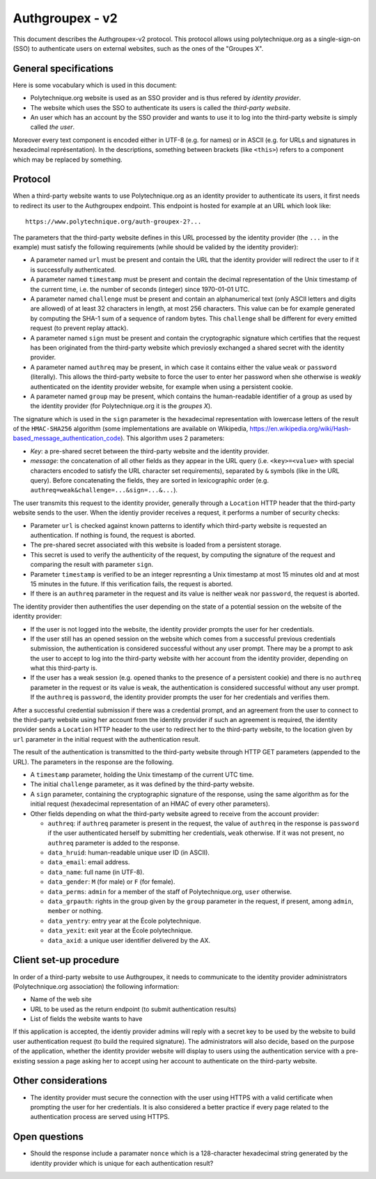 Authgroupex - v2
================

This document describes the Authgroupex-v2 protocol.  This protocol allows using polytechnique.org as a single-sign-on (SSO) to authenticate users on external websites, such as the ones of the "Groupes X".

General specifications
----------------------

Here is some vocabulary which is used in this document:

* Polytechnique.org website is used as an SSO provider and is thus refered by *identity provider*.
* The website which uses the SSO to authenticate its users is called the *third-party website*.
* An user which has an account by the SSO provider and wants to use it to log into the third-party website is simply called *the user*.

Moreover every text component is encoded either in UTF-8 (e.g. for names) or in ASCII (e.g. for URLs and signatures in hexadecimal représentation).
In the descriptions, something between brackets (like ``<this>``) refers to a component which may be replaced by something.


Protocol
--------

When a third-party website wants to use Polytechnique.org as an identity provider to authenticate its users, it first needs to redirect its user to the Authgroupex endpoint.
This endpoint is hosted for example at an URL which look like::

    https://www.polytechnique.org/auth-groupex-2?...

The parameters that the third-party website defines in this URL processed by the identity provider (the ``...`` in the example) must satisfy the following requirements (while should be valided by the identity provider):

* A parameter named ``url`` must be present and contain the URL that the identity provider will redirect the user to if it is successfully authenticated.
* A parameter named ``timestamp`` must be present and contain the decimal representation of the Unix timestamp of the current time, i.e. the number of seconds (integer) since 1970-01-01 UTC.
* A parameter named ``challenge`` must be present and contain an alphanumerical text (only ASCII letters and digits are allowed) of at least 32 characters in length, at most 256 characters.  This value can be for example generated by computing the SHA-1 sum of a sequence of random bytes.  This ``challenge`` shall be different for every emitted request (to prevent replay attack).
* A parameter named ``sign`` must be present and contain the cryptographic signature which certifies that the request has been originated from the third-party website which previosly exchanged a shared secret with the identity provider.
* A parameter named ``authreq`` may be present, in which case it contains either the value ``weak`` or ``password`` (literally).  This allows the third-party website to force the user to enter her password when she otherwise is *weakly* authenticated on the identity provider website, for example when using a persistent cookie.
* A parameter named ``group`` may be present, which contains the human-readable identifier of a group as used by the identity provider (for Polytechnique.org it is the *groupes X*).

The signature which is used in the ``sign`` parameter is the hexadecimal representation with lowercase letters of the result of the ``HMAC-SHA256`` algorithm (some implementations are available on Wikipedia, https://en.wikipedia.org/wiki/Hash-based_message_authentication_code).
This algorithm uses 2 parameters:

* *Key*: a pre-shared secret between the third-party website and the identity provider.
* *message*: the concatenation of all other fields as they appear in the URL query (i.e. ``<key>=<value>`` with special characters encoded to satisfy the URL character set requirements), separated by ``&`` symbols (like in the URL query).  Before concatenating the fields, they are sorted in lexicographic order (e.g. ``authreq=weak&challenge=...&sign=...&...``).


The user transmits this request to the identity provider, generally through a ``Location`` HTTP header that the third-party website sends to the user.
When the identiy provider receives a request, it performs a number of security checks:

* Parameter ``url`` is checked against known patterns to identify which third-party website is requested an authentication.  If nothing is found, the request is aborted.
* The pre-shared secret associated with this website is loaded from a persistent storage.
* This secret is used to verify the authenticity of the request, by computing the signature of the request and comparing the result with parameter ``sign``.
* Parameter ``timestamp`` is verified to be an integer represnting a Unix timestamp at most 15 minutes old and at most 15 minutes in the future.  If this verification fails, the request is aborted.
* If there is an ``authreq`` parameter in the request and its value is neither ``weak`` nor ``password``, the request is aborted.

The identity provider then authentifies the user depending on the state of a potential session on the website of the identity provider:

* If the user is not logged into the website, the identity provider prompts the user for her credentials.
* If the user still has an opened session on the website which comes from a successful previous credentials submission, the authentication is considered successful without any user prompt.  There may be a prompt to ask the user to accept to log into the third-party website with her account from the identity provider, depending on what this third-party is.
* If the user has a weak session (e.g. opened thanks to the presence of a persistent cookie) and there is no ``authreq`` parameter in the request or its value is ``weak``, the authentication is considered successful without any user prompt.  If the ``authreq`` is ``password``, the identity provider prompts the user for her credentials and verifies them.

After a successful credential submission if there was a credential prompt, and an agreement from the user to connect to the third-party website using her account from the identity provider if such an agreement is required, the identity provider sends a ``Location`` HTTP header to the user to redirect her to the third-party website, to the location given by ``url`` parameter in the initial request with the authentication result.

The result of the authentication is transmitted to the third-party website through HTTP GET parameters (appended to the URL).
The parameters in the response are the following.

* A ``timestamp`` parameter, holding the Unix timestamp of the current UTC time.
* The initial ``challenge`` parameter, as it was defined by the third-party website.
* A ``sign`` parameter, containing the cryptographic signature of the response, using the same algorithm as for the initial request (hexadecimal representation of an HMAC of every other parameters).
* Other fields depending on what the third-party website agreed to receive from the account provider:

  - ``authreq``: if ``authreq`` parameter is present in the request, the value of ``authreq`` in the response is ``password`` if the user authenticated herself by submitting her credentials, ``weak`` otherwise. If it was not present, no ``authreq`` parameter is added to the response.
  - ``data_hruid``: human-readable unique user ID (in ASCII).
  - ``data_email``: email address.
  - ``data_name``: full name (in UTF-8).
  - ``data_gender``: ``M`` (for male) or ``F`` (for female).
  - ``data_perms``: ``admin`` for a member of the staff of Polytechnique.org, ``user`` otherwise.
  - ``data_grpauth``: rights in the group given by the ``group`` parameter in the request, if present, among ``admin``, ``member`` or nothing.
  - ``data_yentry``: entry year at the École polytechnique.
  - ``data_yexit``: exit year at the École polytechnique.
  - ``data_axid``: a unique user identifier delivered by the AX.


Client set-up procedure
-----------------------

In order of a third-party website to use Authgroupex, it needs to communicate to the identity provider administrators (Polytechnique.org association) the following information:

* Name of the web site
* URL to be used as the return endpoint (to submit authentication results)
* List of fields the website wants to have

If this application is accepted, the identiy provider admins will reply with a secret key to be used by the website to build user authentication request (to build the required signature).
The administrators will also decide, based on the purpose of the application, whether the identity provider website will display to users using the authentication service with a pre-existing session a page asking her to accept using her account to authenticate on the third-party website.


Other considerations
--------------------

* The identity provider must secure the connection with the user using HTTPS with a valid certificate when prompting the user for her credentials.  It is also considered a better practice if every page related to the authentication process are served using HTTPS.


Open questions
--------------

* Should the response include a paramater ``nonce`` which is a 128-character hexadecimal string generated by the identity provider which is unique for each authentication result?

